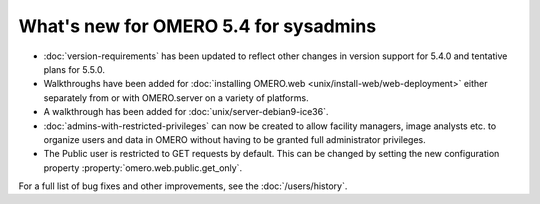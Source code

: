 What's new for OMERO 5.4 for sysadmins
======================================

- :doc:`version-requirements` has been updated to reflect other changes in
  version support for 5.4.0 and tentative plans for 5.5.0.

- Walkthroughs have been added for :doc:`installing OMERO.web <unix/install-web/web-deployment>` either separately from
  or with OMERO.server on a variety of platforms.

- A walkthrough has been added for :doc:`unix/server-debian9-ice36`.

- :doc:`admins-with-restricted-privileges` can now be created to allow
  facility managers, image analysts etc. to organize users and data in OMERO
  without having to be granted full administrator privileges.

- The Public user is restricted to GET requests by default. This can be
  changed by setting the new configuration property
  :property:`omero.web.public.get_only`.

For a full list of bug fixes and other improvements, see the
:doc:`/users/history`.
